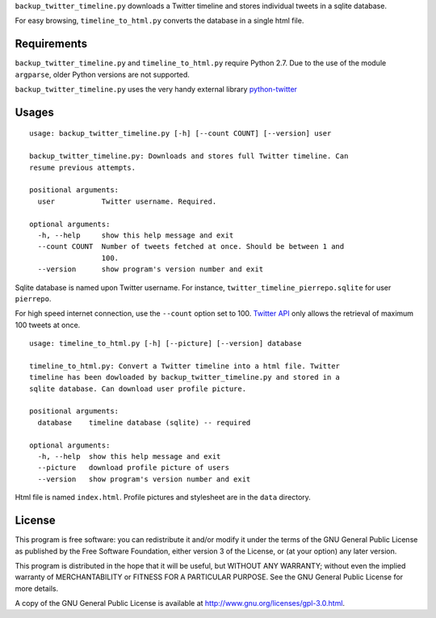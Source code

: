 ``backup_twitter_timeline.py`` downloads a Twitter timeline and stores individual tweets in a sqlite database. 

For easy browsing, ``timeline_to_html.py`` converts the database in a single html file.

Requirements
------------

``backup_twitter_timeline.py`` and ``timeline_to_html.py`` require Python 2.7. Due to the use of the module ``argparse``, older Python versions are not supported.

``backup_twitter_timeline.py`` uses the very handy external library `python-twitter <https://github.com/bear/python-twitter>`_

Usages
------

::

    usage: backup_twitter_timeline.py [-h] [--count COUNT] [--version] user
    
    backup_twitter_timeline.py: Downloads and stores full Twitter timeline. Can
    resume previous attempts.
    
    positional arguments:
      user           Twitter username. Required.
    
    optional arguments:
      -h, --help     show this help message and exit
      --count COUNT  Number of tweets fetched at once. Should be between 1 and
                     100.
      --version      show program's version number and exit

Sqlite database is named upon Twitter username. For instance, ``twitter_timeline_pierrepo.sqlite`` for user ``pierrepo``.

For high speed internet connection, use the ``--count`` option set to 100. `Twitter API <https://dev.twitter.com/>`_ only allows the retrieval of maximum 100 tweets at once.


::

    usage: timeline_to_html.py [-h] [--picture] [--version] database

    timeline_to_html.py: Convert a Twitter timeline into a html file. Twitter
    timeline has been dowloaded by backup_twitter_timeline.py and stored in a
    sqlite database. Can download user profile picture.

    positional arguments:
      database    timeline database (sqlite) -- required

    optional arguments:
      -h, --help  show this help message and exit
      --picture   download profile picture of users
      --version   show program's version number and exit

Html file is named ``index.html``. Profile pictures and stylesheet are in the ``data`` directory.

License
-------

This program is free software: you can redistribute it and/or modify  
it under the terms of the GNU General Public License as published by   
the Free Software Foundation, either version 3 of the License, or      
(at your option) any later version.                                    
                                                                      
This program is distributed in the hope that it will be useful,        
but WITHOUT ANY WARRANTY; without even the implied warranty of         
MERCHANTABILITY or FITNESS FOR A PARTICULAR PURPOSE.  See the          
GNU General Public License for more details.                           
                                                                          
A copy of the GNU General Public License is available at
http://www.gnu.org/licenses/gpl-3.0.html.

